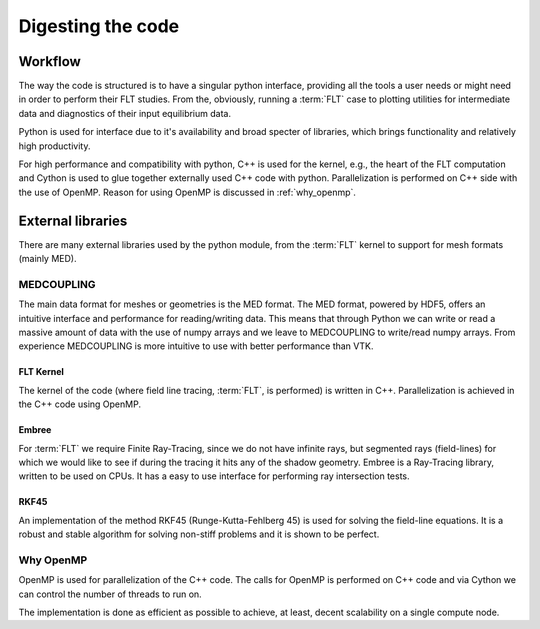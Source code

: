 
##################
Digesting the code
##################

********
Workflow
********

The way the code is structured is to have a singular python interface,
providing all the tools a user needs or might need in order to perform their
FLT studies. From the, obviously, running a :term:`FLT` case to plotting
utilities for intermediate data and diagnostics of their input equilibrium data.

Python is used for interface due to it's availability and broad specter of
libraries, which brings functionality and relatively high productivity.

For high performance and compatibility with python, C++ is used for the kernel,
e.g., the heart of the FLT computation and Cython is used to glue together
externally used C++ code with python. Parallelization is performed on
C++ side with the use of OpenMP. Reason for using OpenMP is discussed
in :ref:`why_openmp`.

.. graphviz::
   :name: l2g workflow
   :caption: L2G scheme
   :align: center

    digraph "l2g-workflow" {
        size="8,6";
        rankdir="TD";
        splines=false;
        compound=true;

        graph [fontname="Verdana", fontsize="9"];
        node [fontname="Verdana", fontsize="9"];
        edge [fontname="Sans", fontsize="6"];

        l2g_py [label="l2g Py", shape="component", target="_blank"];
        l2g_cpp [label="l2g Cpp", shape="component", target="_blank"];

        output_graphics [label="graphics", shape="note",];
        output_data [label=".MED data", shape="box3d"]

        input_equil [label="Equilibrium data", shape="note"]
        input_mesh [label="Mesh data", shape="box3d"]

        ext_embree [label="Embree", shape="component", href="https://www.embree.org/", target="_blank"]
        ext_rkf45 [label="RKF4(5)", shape="component"]

        py_plot [label="Plotting", shape="component"]
        py_cython [label="Cython", shape="component", href="https://cython.org/"]
        py_mesh [label="Mesh I/O (med, vtk)", shape="component"]
        py_analysis [label="Plasma equilibrium analysis", shape="component"]

        subgraph cluster_1 {
            color=lightgreen;

            {ext_embree ext_rkf45};
            label="External libraries";
        }

        subgraph cluster_2 {
            {py_plot py_cython py_mesh py_analysis};
            label="Python modules"
        }

        subgraph cluster_3 {
            /*rank=UD;*/

            l2g_py -> l2g_cpp [label="Call FLT", constraint=false];
            l2g_cpp -> l2g_py [label="Return results", constraint=false];
            label="L2G code";
        }

        subgraph cluster_4 {
            color=lightgrey;

            input_equil;
            input_mesh;
            label="Input data";
        }

        subgraph cluster_5 {
            style=filled;
            color=yellow;

            "output_graphics";
            "output_data";
            label="Output results";
        }


        /* Connections */
        input_equil -> l2g_py [ltail=cluster_0]
        /*l2g_py -> input_equil [dir=back, lhead=cluster_0]*/
        l2g_py -> output_graphics [lhead=cluster_2, label="Write"]
        py_cython -> l2g_py [ltail=cluster_4, style=dashed, arrowhead=none]
        ext_embree -> l2g_cpp [ltail=cluster_3, style=dashed, arrowhead=none]

    }


******************
External libraries
******************

There are many external libraries used by the python module, from the
:term:`FLT` kernel to support for mesh formats (mainly MED).

MEDCOUPLING
===========

The main data format for meshes or geometries is the MED format. The MED
format, powered by HDF5, offers an intuitive interface and performance for
reading/writing data. This means that through Python we can write or read a
massive amount of data with the use of numpy arrays and we leave to
MEDCOUPLING to write/read numpy arrays. From experience MEDCOUPLING is more
intuitive to use with better performance than VTK.

FLT Kernel
----------

The kernel of the code (where field line tracing, :term:`FLT`, is performed) is
written in C++. Parallelization is achieved in the C++ code using OpenMP.

Embree
------

For :term:`FLT` we require Finite Ray-Tracing, since we do not have infinite
rays, but segmented rays (field-lines) for which we would like to see if during
the tracing it hits any of the shadow geometry. Embree is a Ray-Tracing
library, written to be used on CPUs. It has a easy to use interface for
performing ray intersection tests.


RKF45
-----

An implementation of the method RKF45 (Runge-Kutta-Fehlberg 45) is used for
solving the field-line equations. It is a robust and stable algorithm for
solving non-stiff problems and it is shown to be perfect.

.. _why_openmp:

Why OpenMP
==========

OpenMP is used for parallelization of the C++ code. The calls for OpenMP is
performed on C++ code and via Cython we can control the number of threads to
run on.

The implementation is done as efficient as possible to achieve, at least,
decent scalability on a single compute node.